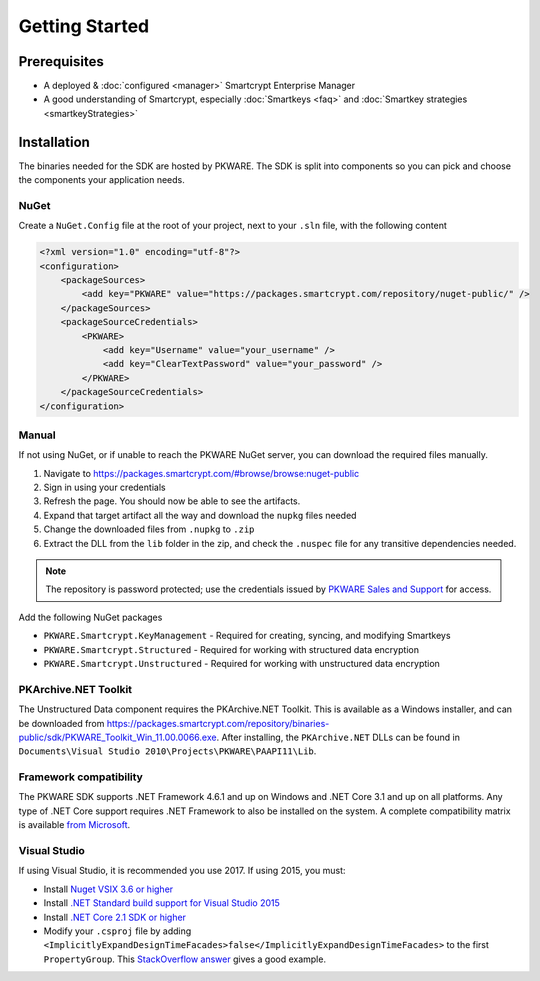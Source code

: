 Getting Started
===============

Prerequisites
-------------

* A deployed & :doc:`configured <manager>` Smartcrypt Enterprise Manager
* A good understanding of Smartcrypt, especially :doc:`Smartkeys <faq>` and :doc:`Smartkey strategies <smartkeyStrategies>`

Installation
-------------

The binaries needed for the SDK are hosted by PKWARE. The SDK is split into components so you can pick and choose the components your application needs.

NuGet
^^^^^

Create a ``NuGet.Config`` file at the root of your project, next to your ``.sln`` file, with the following content

.. code-block:: xml

    <?xml version="1.0" encoding="utf-8"?>
    <configuration>
        <packageSources>
            <add key="PKWARE" value="https://packages.smartcrypt.com/repository/nuget-public/" />
        </packageSources>
        <packageSourceCredentials>
            <PKWARE>
                <add key="Username" value="your_username" />
                <add key="ClearTextPassword" value="your_password" />
            </PKWARE>
        </packageSourceCredentials>
    </configuration>

Manual
^^^^^^

If not using NuGet, or if unable to reach the PKWARE NuGet server, you can download the required files manually.

#. Navigate to https://packages.smartcrypt.com/#browse/browse:nuget-public
#. Sign in using your credentials
#. Refresh the page. You should now be able to see the artifacts.
#. Expand that target artifact all the way and download the ``nupkg`` files needed
#. Change the downloaded files from ``.nupkg`` to ``.zip``
#. Extract the DLL from the ``lib`` folder in the zip, and check the ``.nuspec`` file for any transitive dependencies needed.

.. note:: The repository is password protected; use the credentials issued by `PKWARE Sales and Support <mailto:sales@pkware.com>`_ for access.

Add the following NuGet packages

* ``PKWARE.Smartcrypt.KeyManagement`` - Required for creating, syncing, and modifying Smartkeys
* ``PKWARE.Smartcrypt.Structured`` - Required for working with structured data encryption
* ``PKWARE.Smartcrypt.Unstructured`` - Required for working with unstructured data encryption

PKArchive.NET Toolkit
^^^^^^^^^^^^^^^^^^^^^

The Unstructured Data component requires the PKArchive.NET Toolkit. This is available as a Windows installer, and can be downloaded from https://packages.smartcrypt.com/repository/binaries-public/sdk/PKWARE_Toolkit_Win_11.00.0066.exe. After installing, the ``PKArchive.NET`` DLLs can be found in ``Documents\Visual Studio 2010\Projects\PKWARE\PAAPI11\Lib``.

Framework compatibility
^^^^^^^^^^^^^^^^^^^^^^^

The PKWARE SDK supports .NET Framework 4.6.1 and up on Windows and .NET Core 3.1 and up on all platforms. Any type of .NET Core support requires .NET Framework to also be installed on the system. A complete compatibility matrix is available `from Microsoft <https://docs.microsoft.com/en-us/dotnet/standard/net-standard>`_.

Visual Studio
^^^^^^^^^^^^^
If using Visual Studio, it is recommended you use 2017. If using 2015, you must:

* Install `Nuget VSIX 3.6 or higher <https://www.nuget.org/downloads>`_
* Install `.NET Standard build support for Visual Studio 2015 <https://aka.ms/netstandard-build-support-netfx>`_
* Install `.NET Core 2.1 SDK or higher <https://www.microsoft.com/net/download/>`_
* Modify your ``.csproj`` file by adding ``<ImplicitlyExpandDesignTimeFacades>false</ImplicitlyExpandDesignTimeFacades>`` to the first ``PropertyGroup``. This `StackOverflow answer <https://stackoverflow.com/a/44648397/2502247>`_ gives a good example.
